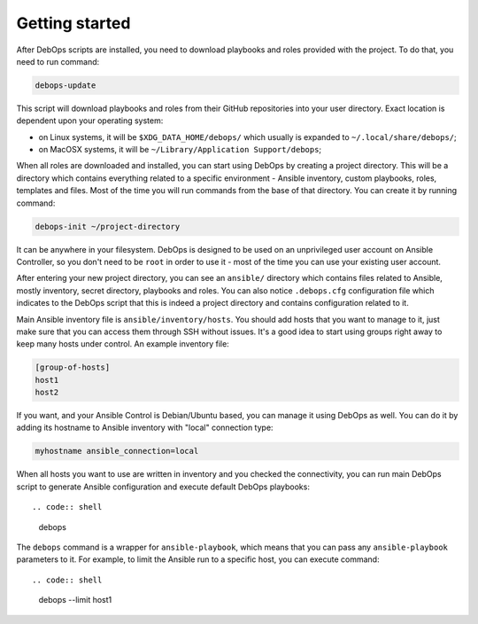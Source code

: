 Getting started
===============

After DebOps scripts are installed, you need to download playbooks and roles
provided with the project. To do that, you need to run command:

.. code:: shell

    debops-update

This script will download playbooks and roles from their GitHub repositories
into your user directory. Exact location is dependent upon your operating
system:

- on Linux systems, it will be ``$XDG_DATA_HOME/debops/`` which usually is
  expanded to ``~/.local/share/debops/``;

- on MacOSX systems, it will be ``~/Library/Application Support/debops``;

When all roles are downloaded and installed, you can start using DebOps by
creating a project directory. This will be a directory which contains
everything related to a specific environment - Ansible inventory, custom
playbooks, roles, templates and files. Most of the time you will run commands
from the base of that directory. You can create it by running command:

.. code:: shell

    debops-init ~/project-directory

It can be anywhere in your filesystem. DebOps is designed to be used on an
unprivileged user account on Ansible Controller, so you don't need to be
``root`` in order to use it - most of the time you can use your existing user
account.

After entering your new project directory, you can see an ``ansible/``
directory which contains files related to Ansible, mostly inventory, secret
directory, playbooks and roles. You can also notice ``.debops.cfg``
configuration file which indicates to the DebOps script that this is indeed
a project directory and contains configuration related to it.

Main Ansible inventory file is ``ansible/inventory/hosts``. You should add
hosts that you want to manage to it, just make sure that you can access them
through SSH without issues. It's a good idea to start using groups right away
to keep many hosts under control. An example inventory file:

.. code:: ini

    [group-of-hosts]
    host1
    host2

If you want, and your Ansible Control is Debian/Ubuntu based, you can manage it
using DebOps as well. You can do it by adding its hostname to Ansible inventory
with "local" connection type:

.. code:: ini

    myhostname ansible_connection=local

When all hosts you want to use are written in inventory and you checked the
connectivity, you can run main DebOps script to generate Ansible configuration
and execute default DebOps playbooks::

.. code:: shell

    debops

The ``debops`` command is a wrapper for ``ansible-playbook``, which means that you can pass any ``ansible-playbook`` parameters to it. For example, to limit the Ansible run to a specific host, you can execute command::

.. code:: shell

    debops --limit host1

